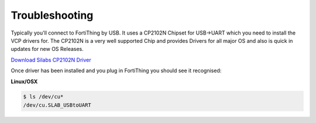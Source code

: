 Troubleshooting
-------------------

Typically you'll connect to FortiThing by USB. It uses a CP2102N Chipset for USB->UART which you need to install the VCP drivers for. The CP2102N is a very well supported Chip and provides Drivers for all major OS and also is quick in updates for new OS Releases.

`Download Silabs CP2102N Driver <https://www.silabs.com/products/development-tools/software/usb-to-uart-bridge-vcp-drivers>`_

Once driver has been installed and you plug in FortiThing you should see it recognised:

**Linux/OSX**

.. code-block:: bash 

   $ ls /dev/cu*
   /dev/cu.SLAB_USBtoUART


